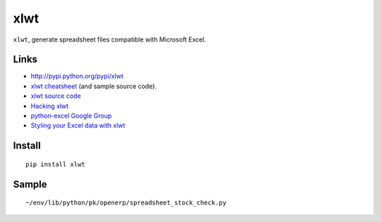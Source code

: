xlwt
****

``xlwt``, generate spreadsheet files compatible with Microsoft Excel.

Links
=====

- http://pypi.python.org/pypi/xlwt
- `xlwt cheatsheet`_ (and sample source code).
- `xlwt source code`_
- `Hacking xlwt`_
- `python-excel Google Group`_
- `Styling your Excel data with xlwt`_

Install
=======

::

  pip install xlwt

Sample
======

::

  ~/env/lib/python/pk/openerp/spreadsheet_stock_check.py


.. _`xlwt cheatsheet`: http://panela.blog-city.com/pyexcelerator_xlwt_cheatsheet_create_native_excel_from_pu.htm
.. _`xlwt source code`: https://secure.simplistix.co.uk/svn/xlwt/trunk/
.. _`Hacking xlwt`: http://blog.insightvr.com/?p=30
.. _`python-excel Google Group`: http://groups.google.com/group/python-excel
.. _`Styling your Excel data with xlwt`: http://reliablybroken.com/b/2011/07/styling-your-excel-data-with-xlwt/

